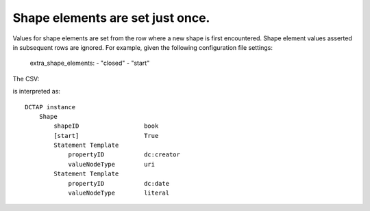 .. _shapes_declared_once:

Shape elements are set just once.
^^^^^^^^^^^^^^^^^^^^^^^^^^^^^^^^^

Values for shape elements are set from the row where a new shape is first encountered. Shape element values asserted in subsequent rows are ignored. For example, given the following configuration file settings:

    extra_shape_elements:
    - "closed"
    - "start"

The CSV:

.. csv-table::
   :file: shapes_declared_once.csv
   :header-rows: 1

is interpreted as::

    DCTAP instance
        Shape
            shapeID                  book
            [start]                  True
            Statement Template
                propertyID           dc:creator
                valueNodeType        uri
            Statement Template
                propertyID           dc:date
                valueNodeType        literal
